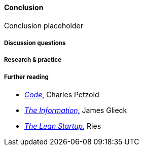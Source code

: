 ==== Conclusion

Conclusion placeholder

===== Discussion questions

===== Research & practice

===== Further reading

 * http://www.amazon.com/Code-Language-Computer-Hardware-Software/dp/0735611319[_Code_], Charles Petzold
 * http://www.amazon.com/Information-History-Theory-Flood/dp/1400096235/ref=sr_1_1?s=books&ie=UTF8&qid=1438398170&sr=1-1&keywords=the+information[_The Information,_] James Glieck
* http://www.amazon.com/Lean-Startup-Entrepreneurs-Continuous-Innovation-ebook/dp/B004J4XGN6/ref=sr_1_1?s=books&ie=UTF8&qid=1438398231&sr=1-1&keywords=the+lean+startup[_The Lean Startup_], Ries
